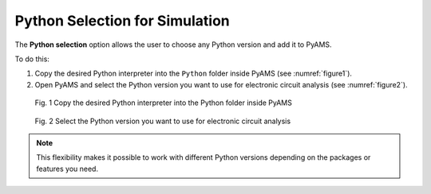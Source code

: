 

Python Selection for Simulation
===============================

The **Python selection** option allows the user to choose any Python version 
and add it to PyAMS.  

To do this:  

1. Copy the desired Python interpreter into the ``Python`` folder inside PyAMS 
   (see :numref:`figure1`).  
2. Open PyAMS and select the Python version you want to use for electronic 
   circuit analysis (see :numref:`figure2`).  

.. _figure1:

.. figure:: /images/python_01.png

   Fig. 1 Copy the desired Python interpreter into the Python folder inside PyAMS

.. _figure2:

.. figure:: /images/python_02.png

    Fig. 2 Select the Python version you want to use for electronic circuit analysis

.. note::

   This flexibility makes it possible to work with different Python versions 
   depending on the packages or features you need.
